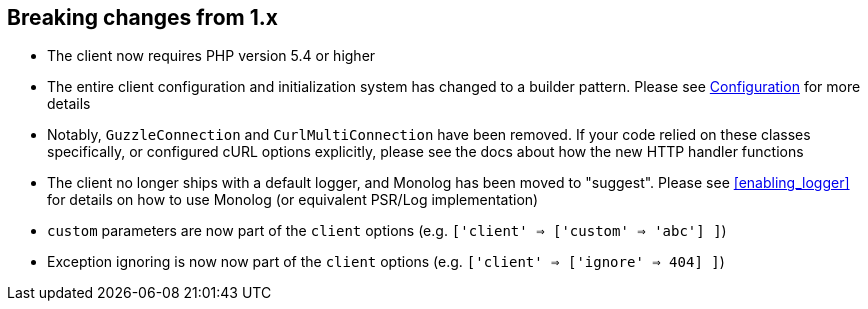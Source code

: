 
== Breaking changes from 1.x

- The client now requires PHP version 5.4 or higher
- The entire client configuration and initialization system has changed to a builder pattern.  Please see
link:_configuration.html[Configuration] for more details
- Notably, `GuzzleConnection` and `CurlMultiConnection` have been removed.  If your code relied on these classes specifically,
or configured cURL options explicitly, please see the docs about how the new HTTP handler functions
- The client no longer ships with a default logger, and Monolog has been moved to "suggest".  Please see
<<enabling_logger>> for details on how to use Monolog (or equivalent PSR/Log implementation)
- `custom` parameters are now part of the `client` options (e.g. `['client' => ['custom' => 'abc'] ]`)
- Exception ignoring is now now part of the `client` options (e.g. `['client' => ['ignore' => 404] ]`)
